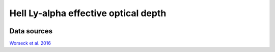 .. _tau_eff_HeII:

HeII Ly-alpha effective optical depth
=====================================
.. image:: ../plots/tau_eff_HeII.png
   :height: 200pt

Data sources
^^^^^^^^^^^^

`Worseck et al. 2016 <http://www.arxiv.org>`_

